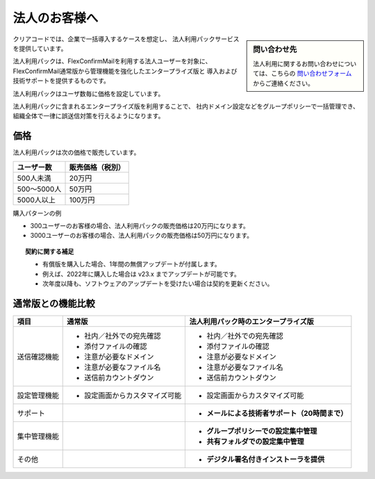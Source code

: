 ==============
法人のお客様へ
==============

.. sidebar:: 問い合わせ先

   法人利用に関するお問い合わせについては、こちらの
   `問い合わせフォーム <https://www.clear-code.com/contact>`_ からご連絡ください。

クリアコードでは、企業で一括導入するケースを想定し、
法人利用パックサービスを提供しています。

法人利用パックは、FlexConfirmMailを利用する法人ユーザーを対象に、
FlexConfirmMail通常版から管理機能を強化したエンタープライズ版と
導入および技術サポートを提供するものです。

法人利用パックはユーザ数毎に価格を設定しています。

法人利用パックに含まれるエンタープライズ版を利用することで、
社内ドメイン設定などをグループポリシーで一括管理でき、
組織全体で一律に誤送信対策を行えるようになります。

価格
====

法人利用パックは次の価格で販売しています。

.. list-table::
   :header-rows: 1

   * - ユーザー数
     - 販売価格（税別）
   * - 500人未満
     - 20万円
   * - 500〜5000人
     - 50万円
   * - 5000人以上
     - 100万円

購入パターンの例

* 300ユーザーのお客様の場合、法人利用パックの販売価格は20万円になります。
* 3000ユーザーのお客様の場合、法人利用パックの販売価格は50万円になります。

.. topic:: 契約に関する補足

   * 有償版を購入した場合、1年間の無償アップデートが付属します。
   * 例えば、2022年に購入した場合は v23.x までアップデートが可能です。
   * 次年度以降も、ソフトウェアのアップデートを受けたい場合は契約を更新ください。

通常版との機能比較
==================

.. list-table::
   :header-rows: 1

   * - 項目
     - 通常版
     - 法人利用パック時のエンタープライズ版
   * - 送信確認機能
     - - 社内／社外での宛先確認
       - 添付ファイルの確認
       - 注意が必要なドメイン
       - 注意が必要なファイル名
       - 送信前カウントダウン
     - - 社内／社外での宛先確認
       - 添付ファイルの確認
       - 注意が必要なドメイン
       - 注意が必要なファイル名
       - 送信前カウントダウン
   * - 設定管理機能
     - - 設定画面からカスタマイズ可能
     - - 設定画面からカスタマイズ可能
   * - サポート
     -
     - - **メールによる技術者サポート（20時間まで）**
   * - 集中管理機能
     -
     - - **グループポリシーでの設定集中管理**
       - **共有フォルダでの設定集中管理**
   * - その他
     -
     - - **デジタル署名付きインストーラを提供**

